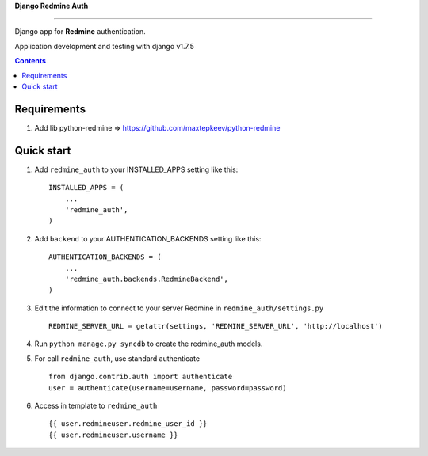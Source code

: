 **Django Redmine Auth**

======================================

Django app for **Redmine** authentication.


Application development and testing with django v1.7.5


.. contents:: Contents
    :depth: 2
    
Requirements
-----------

1. Add lib python-redmine => https://github.com/maxtepkeev/python-redmine


Quick start
-----------

1. Add ``redmine_auth`` to your INSTALLED_APPS setting like this::

      INSTALLED_APPS = (
          ...
          'redmine_auth',
      )

2. Add ``backend`` to your AUTHENTICATION_BACKENDS setting like this::

    AUTHENTICATION_BACKENDS = (
        ...
        'redmine_auth.backends.RedmineBackend',
    )
    
3. Edit the information to connect to your server Redmine in ``redmine_auth/settings.py`` ::

    REDMINE_SERVER_URL = getattr(settings, 'REDMINE_SERVER_URL', 'http://localhost')

4. Run ``python manage.py syncdb`` to create the redmine_auth models.

5. For call ``redmine_auth``, use standard authenticate ::

    from django.contrib.auth import authenticate
    user = authenticate(username=username, password=password)

6. Access in template to ``redmine_auth`` ::

    {{ user.redmineuser.redmine_user_id }}
    {{ user.redmineuser.username }}